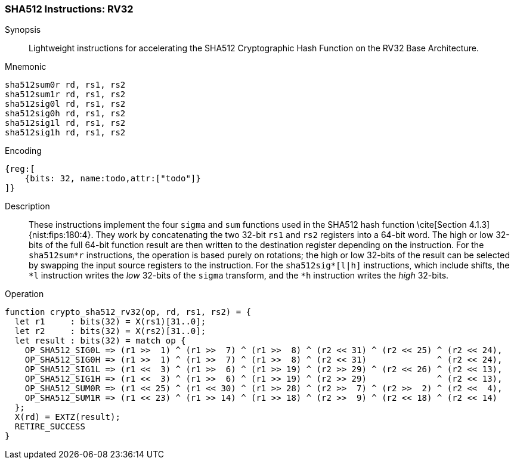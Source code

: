 
[[crypto_scalar_sha512_rv32]]
=== SHA512 Instructions: RV32

Synopsis::
Lightweight instructions for accelerating the SHA512 Cryptographic Hash
Function on the RV32 Base Architecture.

Mnemonic::

----
sha512sum0r rd, rs1, rs2
sha512sum1r rd, rs1, rs2
sha512sig0l rd, rs1, rs2
sha512sig0h rd, rs1, rs2
sha512sig1l rd, rs1, rs2
sha512sig1h rd, rs1, rs2
----

Encoding::
[wavedrom, , svg]
----
{reg:[
    {bits: 32, name:todo,attr:["todo"]}
]}
----

Description::
These instructions implement the four `sigma` and `sum` functions used in
the SHA512 hash function \cite[Section 4.1.3]{nist:fips:180:4}.
They work by concatenating the two 32-bit `rs1` and
`rs2` registers into a 64-bit word.
The high or low 32-bits of the full 64-bit function result are then
written to the destination register depending on the instruction.
For the `sha512sum*r` instructions, the operation is based
purely on rotations;
the high or low 32-bits of the result can be selected by swapping
the input source registers to the instruction.
For the `sha512sig*[l|h]` instructions, which include shifts,
the `*l` instruction writes the _low_ 32-bits of the `sigma`
transform, and the `*h` instruction writes the _high_ 32-bits.

Operation::
[source,sail]
--
function crypto_sha512_rv32(op, rd, rs1, rs2) = {
  let r1     : bits(32) = X(rs1)[31..0];
  let r2     : bits(32) = X(rs2)[31..0];
  let result : bits(32) = match op {
    OP_SHA512_SIG0L => (r1 >>  1) ^ (r1 >>  7) ^ (r1 >>  8) ^ (r2 << 31) ^ (r2 << 25) ^ (r2 << 24),
    OP_SHA512_SIG0H => (r1 >>  1) ^ (r1 >>  7) ^ (r1 >>  8) ^ (r2 << 31)              ^ (r2 << 24),
    OP_SHA512_SIG1L => (r1 <<  3) ^ (r1 >>  6) ^ (r1 >> 19) ^ (r2 >> 29) ^ (r2 << 26) ^ (r2 << 13),
    OP_SHA512_SIG1H => (r1 <<  3) ^ (r1 >>  6) ^ (r1 >> 19) ^ (r2 >> 29)              ^ (r2 << 13),
    OP_SHA512_SUM0R => (r1 << 25) ^ (r1 << 30) ^ (r1 >> 28) ^ (r2 >>  7) ^ (r2 >>  2) ^ (r2 <<  4),
    OP_SHA512_SUM1R => (r1 << 23) ^ (r1 >> 14) ^ (r1 >> 18) ^ (r2 >>  9) ^ (r2 << 18) ^ (r2 << 14)
  };
  X(rd) = EXTZ(result);
  RETIRE_SUCCESS
}
--


